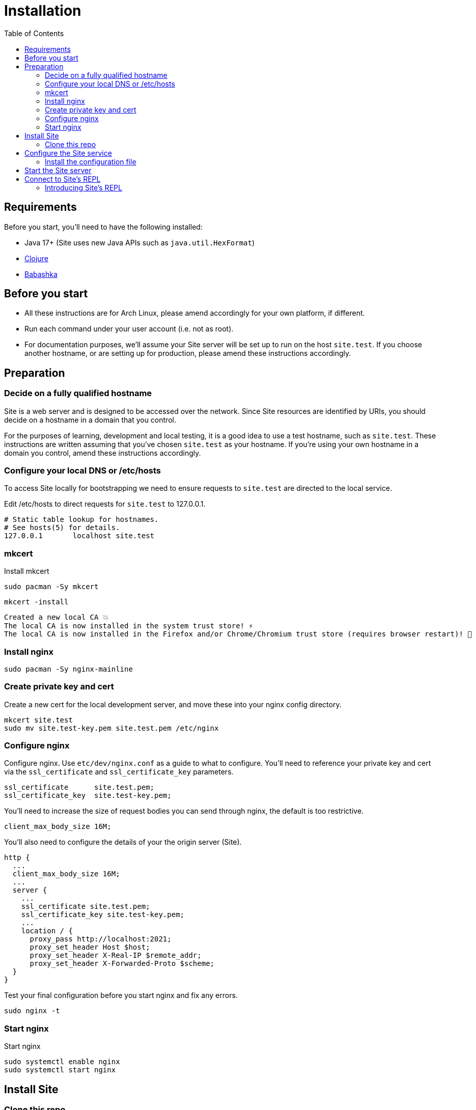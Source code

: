 = Installation
:toc: left

== Requirements

Before you start, you'll need to have the following installed:

* Java 17+ (Site uses new Java APIs such as `java.util.HexFormat`)
* https://clojure.org/guides/getting_started[Clojure]
* https://github.com/babashka/babashka[Babashka]

== Before you start

* All these instructions are for Arch Linux, please amend accordingly for your own
platform, if different.

* Run each command under your user account (i.e. not as root).

* For documentation purposes, we'll assume your Site server will be set up to run
on the host `site.test`. If you choose another hostname, or are setting up for
production, please amend these instructions accordingly.

== Preparation

=== Decide on a fully qualified hostname

Site is a web server and is designed to be accessed over the network. Since Site
resources are identified by URIs, you should decide on a hostname in a domain
that you control.

For the purposes of learning, development and local testing, it is a good idea
to use a test hostname, such as `site.test`. These instructions are written
assuming that you've chosen `site.test` as your hostname. If you're using your
own hostname in a domain you control, amend these instructions accordingly.

=== Configure your local DNS or /etc/hosts

To access Site locally for bootstrapping we need to ensure requests to
`site.test` are directed to the local service.

Edit /etc/hosts to direct requests for `site.test` to 127.0.0.1.

----
# Static table lookup for hostnames.
# See hosts(5) for details.
127.0.0.1	localhost site.test
----

=== mkcert

// TODO: Explain why we are doing this

Install mkcert

----
sudo pacman -Sy mkcert
----

----
mkcert -install
----

----
Created a new local CA 💥
The local CA is now installed in the system trust store! ⚡️
The local CA is now installed in the Firefox and/or Chrome/Chromium trust store (requires browser restart)! 🦊
----

=== Install nginx

----
sudo pacman -Sy nginx-mainline
----

=== Create private key and cert

Create a new cert for the local development server, and move these into your
nginx config directory.

----
mkcert site.test
sudo mv site.test-key.pem site.test.pem /etc/nginx
----

=== Configure nginx

Configure nginx. Use `etc/dev/nginx.conf` as a guide to what to configure. You'll need to reference your private key and cert via the `ssl_certificate` and `ssl_certificate_key` parameters.

----
ssl_certificate      site.test.pem;
ssl_certificate_key  site.test-key.pem;
----

You'll need to increase the size of request bodies you can send through nginx,
the default is too restrictive.

----
client_max_body_size 16M;
----

You'll also need to configure the details of your the origin server (Site).

----
http {
  ...
  client_max_body_size 16M;
  ...
  server {
    ...
    ssl_certificate site.test.pem;
    ssl_certificate_key site.test-key.pem;
    ...
    location / {
      proxy_pass http://localhost:2021;
      proxy_set_header Host $host;
      proxy_set_header X-Real-IP $remote_addr;
      proxy_set_header X-Forwarded-Proto $scheme;
  }
}
----

Test your final configuration before you start nginx and fix any errors.

----
sudo nginx -t
----

=== Start nginx

Start nginx

----
sudo systemctl enable nginx
sudo systemctl start nginx
----

== Install Site

=== Clone this repo

----
$ git clone https://github.com/juxt/site
----

== Configure the Site service

=== Install the configuration file

There's a sample configuration in `etc` you should copy to `$HOME/.config/site/config.edn`.

----
$ mkdir -p $HOME/.config/site
$ cp site/etc/config.edn $HOME/.config/site/config.edn
----

IMPORTANT: If you're aren't using `site.test` as a hostname, edit the
configuration to replace `https://site.test` with the URI that corresponds to
the hostname you have chosen,

== Start the Site server

Start the Site server:

----
$ site/bin/site-server
----

NOTE: Alternatively, if you're familiar with Clojure development, you can start
the server via the `deps.edn` file and simply 'jack-in' with your editor or IDE
as normal.

////

(should retain this somewhere else)

=== Start multiple instances of the server

If you require multiple Site servers to coexist on the same machine, you can start site passing a different configuration file as follows:

----
$ SITE_CONFIG=/absolute/path/custom-site-config.edn site/bin/site-server
----

In this case please be sure to change the configuration so ports are different and XTDB files are stored in a separate folder than the ones specified in the example configuration file. You'll also need to specify Site host:port when using site commands, for example:

----
$ SITE_BASE_URI=http://localhost:5509 site/bin/site get-token -u admin
----
////

== Connect to Site's REPL

If you've run Site via your development environment and 'jacked-in' you'll
already have a REPL. Proceed to the next step.

If you're running Site with `site/bin/site-server`, you'll need to connect a
terminal to Site to access the REPL. You can do this via port `50505`, which is a
socket REPL that Site starts by default.

How you connect to this port is up to you. One way is via `ncat`, but you can replace `ncat` with `telnet`, or `netcat`, depending on what's available for your system.

[NOTE]
--
Arch users can install `ncat` by installing the `nmap` package:

----
$ sudo pacman -Sy nmap
----
--

----
$ ncat localhost 50505
----

[TIP]
--
Prefix the command with `rlwrap` if you have it installed.

----
$ rlwrap ncat localhost 50505
----
--

=== Introducing Site's REPL

----
Site by JUXT. Copyright (c) 2021, JUXT LTD.
Type :repl/quit to exit

site>
----

[TIP]
--
There are a few useful Site REPL commands you should be familiar with:

(ls):: List all resources
(ls <pat>):: List all resources whose URIs match the pattern
(evict! <uri>+):: Kill resource(s) across time
(put! <doc>+)):: Put one or more resources into the database
(apply evict! (ls)):: Start over. (Delete everything in the database!)
--
